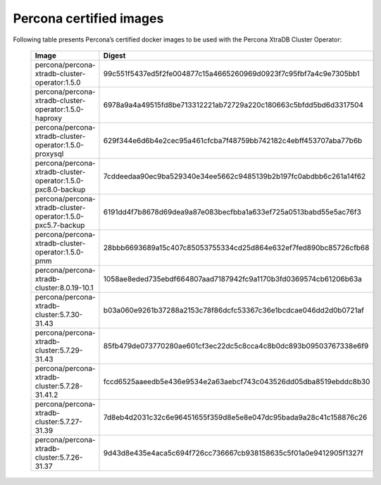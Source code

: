 .. _custom-registry-images:

Percona certified images
------------------------

Following table presents Percona’s certified docker images to be used with the
Percona XtraDB Cluster Operator:


      .. list-table::
         :widths: 15 50
         :header-rows: 1

         * - Image
           - Digest
         * - percona/percona-xtradb-cluster-operator:1.5.0
           - 99c551f5437ed5f2fe004877c15a4665260969d0923f7c95fbf7a4c9e7305bb1
         * - percona/percona-xtradb-cluster-operator:1.5.0-haproxy
           - 6978a9a4a49515fd8be713312221ab72729a220c180663c5bfdd5bd6d3317504
         * - percona/percona-xtradb-cluster-operator:1.5.0-proxysql
           - 629f344e6d6b4e2cec95a461cfcba7f48759bb742182c4ebff453707aba77b6b
         * - percona/percona-xtradb-cluster-operator:1.5.0-pxc8.0-backup
           - 7cddeedaa90ec9ba529340e34ee5662c9485139b2b197fc0abdbb6c261a14f62
         * - percona/percona-xtradb-cluster-operator:1.5.0-pxc5.7-backup
           - 6191dd4f7b8678d69dea9a87e083becfbba1a633ef725a0513babd55e5ac76f3
         * - percona/percona-xtradb-cluster-operator:1.5.0-pmm
           - 28bbb6693689a15c407c85053755334cd25d864e632ef7fed890bc85726cfb68
         * - percona/percona-xtradb-cluster:8.0.19-10.1
           - 1058ae8eded735ebdf664807aad7187942fc9a1170b3fd0369574cb61206b63a
         * - percona/percona-xtradb-cluster:5.7.30-31.43
           - b03a060e9261b37288a2153c78f86dcfc53367c36e1bcdcae046dd2d0b0721af
         * - percona/percona-xtradb-cluster:5.7.29-31.43
           - 85fb479de073770280ae601cf3ec22dc5c8cca4c8b0dc893b09503767338e6f9
         * - percona/percona-xtradb-cluster:5.7.28-31.41.2
           - fccd6525aaeedb5e436e9534e2a63aebcf743c043526dd05dba8519ebddc8b30
         * - percona/percona-xtradb-cluster:5.7.27-31.39
           - 7d8eb4d2031c32c6e96451655f359d8e5e8e047dc95bada9a28c41c158876c26
         * - percona/percona-xtradb-cluster:5.7.26-31.37
           - 9d43d8e435e4aca5c694f726cc736667cb938158635c5f01a0e9412905f1327f

